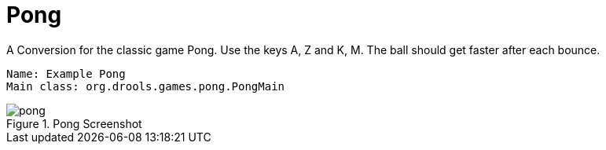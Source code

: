 
// Decided to not update and to exclude from published output during Dec 2018 docs hackathon. Retaining in case we want to update and include later. (Stetson, 13 Dec 2018)

= Pong


A Conversion for the classic game Pong.
Use the keys A, Z and K, M.
The ball should get faster after each bounce.

[source]
----
Name: Example Pong
Main class: org.drools.games.pong.PongMain
----

.Pong Screenshot
image::Examples/PongExample/pong.png[align="center"]
